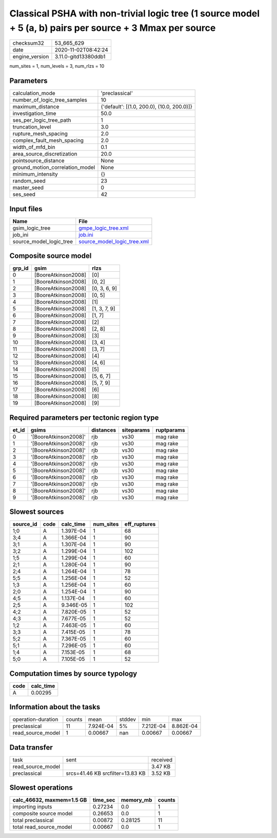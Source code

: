 Classical PSHA with non-trivial logic tree (1 source model + 5 (a, b) pairs per source + 3 Mmax per source
==========================================================================================================

============== ====================
checksum32     53_665_629          
date           2020-11-02T08:42:24 
engine_version 3.11.0-gitd13380ddb1
============== ====================

num_sites = 1, num_levels = 3, num_rlzs = 10

Parameters
----------
=============================== ==========================================
calculation_mode                'preclassical'                            
number_of_logic_tree_samples    10                                        
maximum_distance                {'default': [(1.0, 200.0), (10.0, 200.0)]}
investigation_time              50.0                                      
ses_per_logic_tree_path         1                                         
truncation_level                3.0                                       
rupture_mesh_spacing            2.0                                       
complex_fault_mesh_spacing      2.0                                       
width_of_mfd_bin                0.1                                       
area_source_discretization      20.0                                      
pointsource_distance            None                                      
ground_motion_correlation_model None                                      
minimum_intensity               {}                                        
random_seed                     23                                        
master_seed                     0                                         
ses_seed                        42                                        
=============================== ==========================================

Input files
-----------
======================= ============================================================
Name                    File                                                        
======================= ============================================================
gsim_logic_tree         `gmpe_logic_tree.xml <gmpe_logic_tree.xml>`_                
job_ini                 `job.ini <job.ini>`_                                        
source_model_logic_tree `source_model_logic_tree.xml <source_model_logic_tree.xml>`_
======================= ============================================================

Composite source model
----------------------
====== =================== ============
grp_id gsim                rlzs        
====== =================== ============
0      [BooreAtkinson2008] [0]         
1      [BooreAtkinson2008] [0, 2]      
2      [BooreAtkinson2008] [0, 3, 6, 9]
3      [BooreAtkinson2008] [0, 5]      
4      [BooreAtkinson2008] [1]         
5      [BooreAtkinson2008] [1, 3, 7, 9]
6      [BooreAtkinson2008] [1, 7]      
7      [BooreAtkinson2008] [2]         
8      [BooreAtkinson2008] [2, 8]      
9      [BooreAtkinson2008] [3]         
10     [BooreAtkinson2008] [3, 4]      
11     [BooreAtkinson2008] [3, 7]      
12     [BooreAtkinson2008] [4]         
13     [BooreAtkinson2008] [4, 6]      
14     [BooreAtkinson2008] [5]         
15     [BooreAtkinson2008] [5, 6, 7]   
16     [BooreAtkinson2008] [5, 7, 9]   
17     [BooreAtkinson2008] [6]         
18     [BooreAtkinson2008] [8]         
19     [BooreAtkinson2008] [9]         
====== =================== ============

Required parameters per tectonic region type
--------------------------------------------
===== ===================== ========= ========== ==========
et_id gsims                 distances siteparams ruptparams
===== ===================== ========= ========== ==========
0     '[BooreAtkinson2008]' rjb       vs30       mag rake  
1     '[BooreAtkinson2008]' rjb       vs30       mag rake  
2     '[BooreAtkinson2008]' rjb       vs30       mag rake  
3     '[BooreAtkinson2008]' rjb       vs30       mag rake  
4     '[BooreAtkinson2008]' rjb       vs30       mag rake  
5     '[BooreAtkinson2008]' rjb       vs30       mag rake  
6     '[BooreAtkinson2008]' rjb       vs30       mag rake  
7     '[BooreAtkinson2008]' rjb       vs30       mag rake  
8     '[BooreAtkinson2008]' rjb       vs30       mag rake  
9     '[BooreAtkinson2008]' rjb       vs30       mag rake  
===== ===================== ========= ========== ==========

Slowest sources
---------------
========= ==== ========= ========= ============
source_id code calc_time num_sites eff_ruptures
========= ==== ========= ========= ============
1;0       A    1.397E-04 1         68          
3;4       A    1.366E-04 1         90          
3;1       A    1.307E-04 1         90          
3;2       A    1.299E-04 1         102         
1;5       A    1.299E-04 1         60          
2;1       A    1.280E-04 1         90          
2;4       A    1.264E-04 1         78          
5;5       A    1.256E-04 1         52          
1;3       A    1.256E-04 1         60          
2;0       A    1.254E-04 1         90          
4;5       A    1.137E-04 1         60          
2;5       A    9.346E-05 1         102         
4;2       A    7.820E-05 1         52          
4;3       A    7.677E-05 1         52          
1;2       A    7.463E-05 1         60          
3;3       A    7.415E-05 1         78          
5;2       A    7.367E-05 1         60          
5;1       A    7.296E-05 1         60          
1;4       A    7.153E-05 1         68          
5;0       A    7.105E-05 1         52          
========= ==== ========= ========= ============

Computation times by source typology
------------------------------------
==== =========
code calc_time
==== =========
A    0.00295  
==== =========

Information about the tasks
---------------------------
================== ====== ========= ====== ========= =========
operation-duration counts mean      stddev min       max      
preclassical       11     7.924E-04 5%     7.212E-04 8.862E-04
read_source_model  1      0.00667   nan    0.00667   0.00667  
================== ====== ========= ====== ========= =========

Data transfer
-------------
================= ================================ ========
task              sent                             received
read_source_model                                  3.47 KB 
preclassical      srcs=41.46 KB srcfilter=13.83 KB 3.52 KB 
================= ================================ ========

Slowest operations
------------------
========================= ======== ========= ======
calc_46632, maxmem=1.5 GB time_sec memory_mb counts
========================= ======== ========= ======
importing inputs          0.27234  0.0       1     
composite source model    0.26653  0.0       1     
total preclassical        0.00872  0.28125   11    
total read_source_model   0.00667  0.0       1     
========================= ======== ========= ======